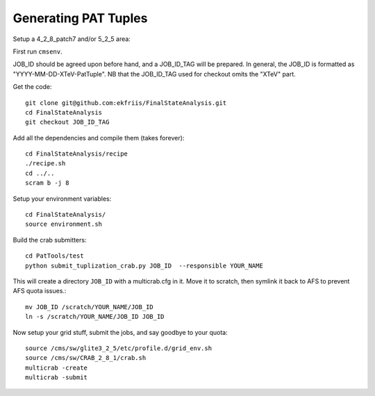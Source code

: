 Generating PAT Tuples
=====================

Setup a 4_2_8_patch7 and/or 5_2_5 area:

First run ``cmsenv``.

JOB_ID should be agreed upon before hand, and a JOB_ID_TAG will be prepared.  In
general, the JOB_ID is formatted as "YYYY-MM-DD-XTeV-PatTuple".  NB that the
JOB_ID_TAG used for checkout omits the "XTeV" part.

Get the code::

  git clone git@github.com:ekfriis/FinalStateAnalysis.git
  cd FinalStateAnalysis
  git checkout JOB_ID_TAG

Add all the dependencies and compile them (takes forever)::

  cd FinalStateAnalysis/recipe
  ./recipe.sh
  cd ../..
  scram b -j 8 

Setup your environment variables::

  cd FinalStateAnalysis/
  source environment.sh

Build the crab submitters::

  cd PatTools/test
  python submit_tuplization_crab.py JOB_ID  --responsible YOUR_NAME

This will create a directory ``JOB_ID`` with a multicrab.cfg in it.  Move it to
scratch, then symlink it back to AFS to prevent AFS quota issues.::

  mv JOB_ID /scratch/YOUR_NAME/JOB_ID
  ln -s /scratch/YOUR_NAME/JOB_ID JOB_ID

Now setup your grid stuff, submit the jobs, and say goodbye to your quota::

  source /cms/sw/glite3_2_5/etc/profile.d/grid_env.sh
  source /cms/sw/CRAB_2_8_1/crab.sh
  multicrab -create 
  multicrab -submit 


